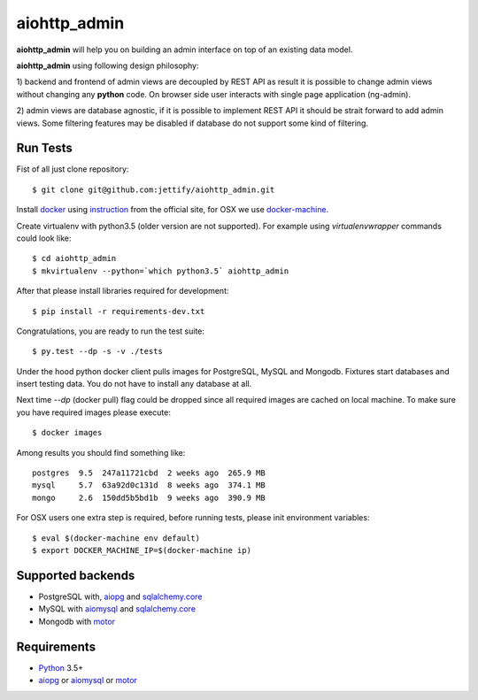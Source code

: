 aiohttp_admin
=============
.. image:: https://travis-ci.org/jettify/aiohttp_admin.svg?branch=master
    :target: https://travis-ci.org/jettify/aiohttp_admin
.. image:: https://coveralls.io/repos/github/jettify/aiohttp_admin/badge.svg?branch=master
    :target: https://coveralls.io/github/jettify/aiohttp_admin?branch=master

**aiohttp_admin** will help you on building an admin interface
on top of an existing data model.

**aiohttp_admin** using following design philosophy:

1) backend and frontend of admin views are decoupled by REST API as
result it is possible to change admin views without changing any **python**
code. On browser side user interacts with single page application (ng-admin).

.. image:: https://cdn.rawgit.com/jettify/aiohttp_admin/master/docs/diagram.svg
    :align: center

2) admin views are database agnostic, if it is possible to implement REST API
it should be strait forward to add admin views. Some filtering features may
be disabled if database do not support some kind of filtering.




.. image:: https://raw.githubusercontent.com/jettify/aiohttp_admin/master/docs/admin_polls.png
    :align: center

Run Tests
---------
Fist of all just clone repository::

    $ git clone git@github.com:jettify/aiohttp_admin.git

Install docker_ using instruction_ from the official site, for OSX we
use docker-machine_.

Create virtualenv with python3.5 (older version are not supported). For example
using *virtualenvwrapper* commands could look like::

   $ cd aiohttp_admin
   $ mkvirtualenv --python=`which python3.5` aiohttp_admin


After that please install libraries required for development::

   $ pip install -r requirements-dev.txt

Congratulations, you are ready to run the test suite::

    $ py.test --dp -s -v ./tests

Under the hood python docker client pulls images for PostgreSQL, MySQL
and Mongodb. Fixtures start databases and insert testing data. You do not
have to install any database at all.

Next time  `--dp` (docker pull) flag could be dropped since all required
images are cached on local machine. To make sure you have required images
please execute::

    $ docker images

Among results you should find something like::

    postgres  9.5  247a11721cbd  2 weeks ago  265.9 MB
    mysql     5.7  63a92d0c131d  8 weeks ago  374.1 MB
    mongo     2.6  150dd5b5bd1b  9 weeks ago  390.9 MB


For OSX users one extra step is required, before running tests, please
init environment variables::

    $ eval $(docker-machine env default)
    $ export DOCKER_MACHINE_IP=$(docker-machine ip)


Supported backends
------------------

* PostgreSQL with, aiopg_ and sqlalchemy.core_
* MySQL with aiomysql_ and sqlalchemy.core_
* Mongodb with motor_



Requirements
------------

* Python_ 3.5+
* aiopg_ or aiomysql_ or motor_


.. _Python: https://www.python.org
.. _asyncio: http://docs.python.org/3.4/library/asyncio.html
.. _aiopg: https://github.com/aio-libs/aiopg
.. _aiomysql: https://github.com/aio-libs/aiomysql
.. _motor: https://github.com/mongodb/motor
.. _sqlalchemy.core: http://www.sqlalchemy.org/
.. _PEP492: https://www.python.org/dev/peps/pep-0492/
.. _docker: https://www.docker.com/
.. _instruction: https://docs.docker.com/engine/installation/linux/ubuntulinux/
.. _docker-machine: https://docs.docker.com/machine/
